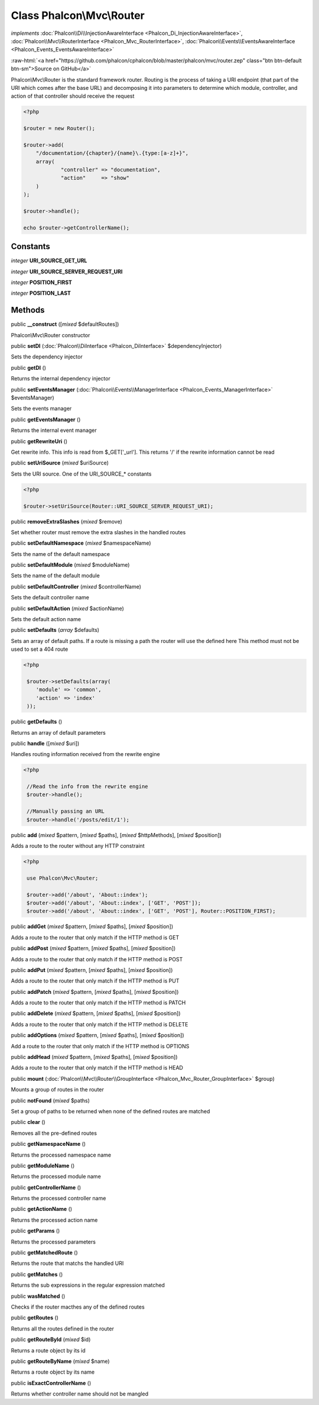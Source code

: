 Class **Phalcon\\Mvc\\Router**
==============================

*implements* :doc:`Phalcon\\Di\\InjectionAwareInterface <Phalcon_Di_InjectionAwareInterface>`, :doc:`Phalcon\\Mvc\\RouterInterface <Phalcon_Mvc_RouterInterface>`, :doc:`Phalcon\\Events\\EventsAwareInterface <Phalcon_Events_EventsAwareInterface>`

.. role:: raw-html(raw)
   :format: html

:raw-html:`<a href="https://github.com/phalcon/cphalcon/blob/master/phalcon/mvc/router.zep" class="btn btn-default btn-sm">Source on GitHub</a>`

Phalcon\\Mvc\\Router is the standard framework router. Routing is the process of taking a URI endpoint (that part of the URI which comes after the base URL) and decomposing it into parameters to determine which module, controller, and action of that controller should receive the request  

.. code-block:: php

    <?php

    $router = new Router();
    
    $router->add(
    	"/documentation/{chapter}/{name}\.{type:[a-z]+}",
    	array(
    		"controller" => "documentation",
    		"action"     => "show"
    	)
    );
    
    $router->handle();
    
    echo $router->getControllerName();



Constants
---------

*integer* **URI_SOURCE_GET_URL**

*integer* **URI_SOURCE_SERVER_REQUEST_URI**

*integer* **POSITION_FIRST**

*integer* **POSITION_LAST**

Methods
-------

public  **__construct** ([*mixed* $defaultRoutes])

Phalcon\\Mvc\\Router constructor



public  **setDI** (:doc:`Phalcon\\DiInterface <Phalcon_DiInterface>` $dependencyInjector)

Sets the dependency injector



public  **getDI** ()

Returns the internal dependency injector



public  **setEventsManager** (:doc:`Phalcon\\Events\\ManagerInterface <Phalcon_Events_ManagerInterface>` $eventsManager)

Sets the events manager



public  **getEventsManager** ()

Returns the internal event manager



public  **getRewriteUri** ()

Get rewrite info. This info is read from $_GET['_url']. This returns '/' if the rewrite information cannot be read



public  **setUriSource** (*mixed* $uriSource)

Sets the URI source. One of the URI_SOURCE_* constants 

.. code-block:: php

    <?php

    $router->setUriSource(Router::URI_SOURCE_SERVER_REQUEST_URI);




public  **removeExtraSlashes** (*mixed* $remove)

Set whether router must remove the extra slashes in the handled routes



public  **setDefaultNamespace** (*mixed* $namespaceName)

Sets the name of the default namespace



public  **setDefaultModule** (*mixed* $moduleName)

Sets the name of the default module



public  **setDefaultController** (*mixed* $controllerName)

Sets the default controller name



public  **setDefaultAction** (*mixed* $actionName)

Sets the default action name



public  **setDefaults** (*array* $defaults)

Sets an array of default paths. If a route is missing a path the router will use the defined here This method must not be used to set a 404 route 

.. code-block:: php

    <?php

     $router->setDefaults(array(
    	'module' => 'common',
    	'action' => 'index'
     ));




public  **getDefaults** ()

Returns an array of default parameters



public  **handle** ([*mixed* $uri])

Handles routing information received from the rewrite engine 

.. code-block:: php

    <?php

     //Read the info from the rewrite engine
     $router->handle();
    
     //Manually passing an URL
     $router->handle('/posts/edit/1');




public  **add** (*mixed* $pattern, [*mixed* $paths], [*mixed* $httpMethods], [*mixed* $position])

Adds a route to the router without any HTTP constraint 

.. code-block:: php

    <?php

     use Phalcon\Mvc\Router;
    
     $router->add('/about', 'About::index');
     $router->add('/about', 'About::index', ['GET', 'POST']);
     $router->add('/about', 'About::index', ['GET', 'POST'], Router::POSITION_FIRST);




public  **addGet** (*mixed* $pattern, [*mixed* $paths], [*mixed* $position])

Adds a route to the router that only match if the HTTP method is GET



public  **addPost** (*mixed* $pattern, [*mixed* $paths], [*mixed* $position])

Adds a route to the router that only match if the HTTP method is POST



public  **addPut** (*mixed* $pattern, [*mixed* $paths], [*mixed* $position])

Adds a route to the router that only match if the HTTP method is PUT



public  **addPatch** (*mixed* $pattern, [*mixed* $paths], [*mixed* $position])

Adds a route to the router that only match if the HTTP method is PATCH



public  **addDelete** (*mixed* $pattern, [*mixed* $paths], [*mixed* $position])

Adds a route to the router that only match if the HTTP method is DELETE



public  **addOptions** (*mixed* $pattern, [*mixed* $paths], [*mixed* $position])

Add a route to the router that only match if the HTTP method is OPTIONS



public  **addHead** (*mixed* $pattern, [*mixed* $paths], [*mixed* $position])

Adds a route to the router that only match if the HTTP method is HEAD



public  **mount** (:doc:`Phalcon\\Mvc\\Router\\GroupInterface <Phalcon_Mvc_Router_GroupInterface>` $group)

Mounts a group of routes in the router



public  **notFound** (*mixed* $paths)

Set a group of paths to be returned when none of the defined routes are matched



public  **clear** ()

Removes all the pre-defined routes



public  **getNamespaceName** ()

Returns the processed namespace name



public  **getModuleName** ()

Returns the processed module name



public  **getControllerName** ()

Returns the processed controller name



public  **getActionName** ()

Returns the processed action name



public  **getParams** ()

Returns the processed parameters



public  **getMatchedRoute** ()

Returns the route that matchs the handled URI



public  **getMatches** ()

Returns the sub expressions in the regular expression matched



public  **wasMatched** ()

Checks if the router macthes any of the defined routes



public  **getRoutes** ()

Returns all the routes defined in the router



public  **getRouteById** (*mixed* $id)

Returns a route object by its id



public  **getRouteByName** (*mixed* $name)

Returns a route object by its name



public  **isExactControllerName** ()

Returns whether controller name should not be mangled



